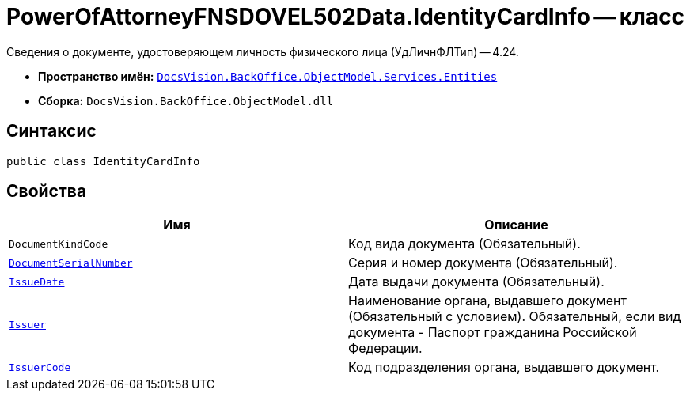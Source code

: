 = PowerOfAttorneyFNSDOVEL502Data.IdentityCardInfo -- класс

Сведения о документе, удостоверяющем личность физического лица (УдЛичнФЛТип) -- 4.24.

* *Пространство имён:* `xref:Entities/Entities_NS.adoc[DocsVision.BackOffice.ObjectModel.Services.Entities]`
* *Сборка:* `DocsVision.BackOffice.ObjectModel.dll`

== Синтаксис

[source,csharp]
----
public class IdentityCardInfo
----

== Свойства

[cols=",",options="header"]
|===
|Имя |Описание

|`DocumentKindCode`
|Код вида документа (Обязательный).

|`http://msdn.microsoft.com/ru-ru/library/system.string.aspx[DocumentSerialNumber]`
|Серия и номер документа (Обязательный).

|`http://msdn.microsoft.com/ru-ru/library/system.datetime.aspx[IssueDate]`
|Дата выдачи документа (Обязательный).

|`http://msdn.microsoft.com/ru-ru/library/system.string.aspx[Issuer]`
|Наименование органа, выдавшего документ (Обязательный с условием). Обязательный, если вид документа - Паспорт гражданина Российской Федерации.

|`http://msdn.microsoft.com/ru-ru/library/system.string.aspx[IssuerCode]`
|Код подразделения органа, выдавшего документ.

|===
